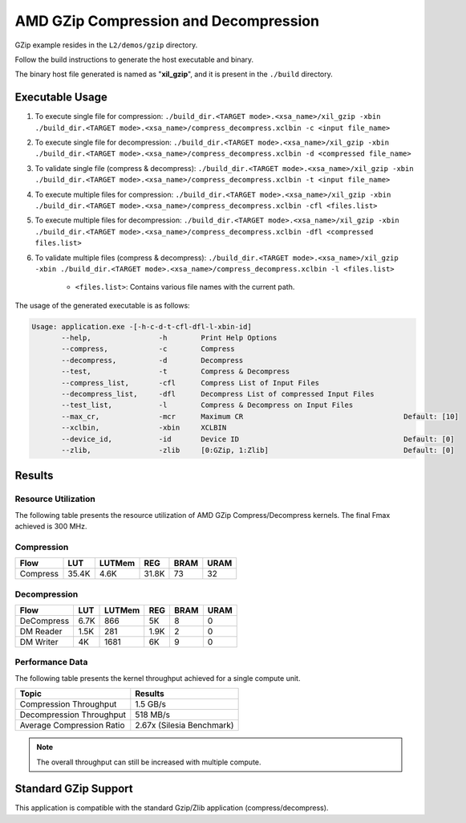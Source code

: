 .. Copyright © 2019–2024 Advanced Micro Devices, Inc

.. `Terms and Conditions <https://www.amd.com/en/corporate/copyright>`_.

=========================================
AMD GZip Compression and Decompression
=========================================

GZip example resides in the ``L2/demos/gzip`` directory. 

Follow the build instructions to generate the host executable and binary.

The binary host file generated is named as "**xil_gzip**", and it is present in the ``./build`` directory.

Executable Usage
----------------

1. To execute single file for compression: ``./build_dir.<TARGET mode>.<xsa_name>/xil_gzip -xbin ./build_dir.<TARGET mode>.<xsa_name>/compress_decompress.xclbin -c <input file_name>``
2. To execute single file for decompression: ``./build_dir.<TARGET mode>.<xsa_name>/xil_gzip -xbin ./build_dir.<TARGET mode>.<xsa_name>/compress_decompress.xclbin -d <compressed file_name>``
3. To validate single file (compress & decompress): ``./build_dir.<TARGET mode>.<xsa_name>/xil_gzip -xbin ./build_dir.<TARGET mode>.<xsa_name>/compress_decompress.xclbin -t <input file_name>``
4. To execute multiple files for compression: ``./build_dir.<TARGET mode>.<xsa_name>/xil_gzip -xbin ./build_dir.<TARGET mode>.<xsa_name>/compress_decompress.xclbin -cfl <files.list>``
5. To execute multiple files for decompression: ``./build_dir.<TARGET mode>.<xsa_name>/xil_gzip -xbin ./build_dir.<TARGET mode>.<xsa_name>/compress_decompress.xclbin -dfl <compressed files.list>``
6. To validate multiple files (compress & decompress): ``./build_dir.<TARGET mode>.<xsa_name>/xil_gzip -xbin ./build_dir.<TARGET mode>.<xsa_name>/compress_decompress.xclbin -l <files.list>``

	- ``<files.list>``: Contains various file names with the current path.

The usage of the generated executable is as follows:

.. code-block:: bash
 
   Usage: application.exe -[-h-c-d-t-cfl-dfl-l-xbin-id]
          --help,                -h        Print Help Options
          --compress,            -c        Compress
          --decompress,          -d        Decompress
          --test,                -t        Compress & Decompress
          --compress_list,       -cfl      Compress List of Input Files
          --decompress_list,     -dfl      Decompress List of compressed Input Files
          --test_list,           -l        Compress & Decompress on Input Files
          --max_cr,              -mcr      Maximum CR                                      Default: [10]
          --xclbin,              -xbin     XCLBIN
          --device_id,           -id       Device ID                                       Default: [0]
          --zlib,                -zlib     [0:GZip, 1:Zlib]                                Default: [0]
          
Results
-------

Resource Utilization 
~~~~~~~~~~~~~~~~~~~~~

The following table presents the resource utilization of AMD GZip Compress/Decompress kernels. The final Fmax achieved is 300 MHz. 

Compression
~~~~~~~~~~~

========== ===== ====== ===== ===== ===== 
Flow       LUT   LUTMem REG   BRAM  URAM 
========== ===== ====== ===== ===== ===== 
Compress   35.4K  4.6K  31.8K  73    32    
========== ===== ====== ===== ===== ===== 

Decompression
~~~~~~~~~~~~~

========== ===== ====== ===== ===== ===== 
Flow       LUT   LUTMem REG   BRAM  URAM 
========== ===== ====== ===== ===== ===== 
DeCompress 6.7K  866    5K    8     0    
---------- ----- ------ ----- ----- -----
DM Reader  1.5K  281    1.9K  2     0
---------- ----- ------ ----- ----- -----
DM Writer  4K    1681   6K    9     0
========== ===== ====== ===== ===== ===== 

Performance Data
~~~~~~~~~~~~~~~~

The following table presents the kernel throughput achieved for a single compute unit. 

============================= =========================
Topic                         Results
============================= =========================
Compression Throughput        1.5 GB/s
Decompression Throughput      518 MB/s
Average Compression Ratio     2.67x (Silesia Benchmark)
============================= =========================

.. note:: The overall throughput can still be increased with multiple compute.


Standard GZip Support
---------------------

This application is compatible with the standard Gzip/Zlib application (compress/decompress).  
